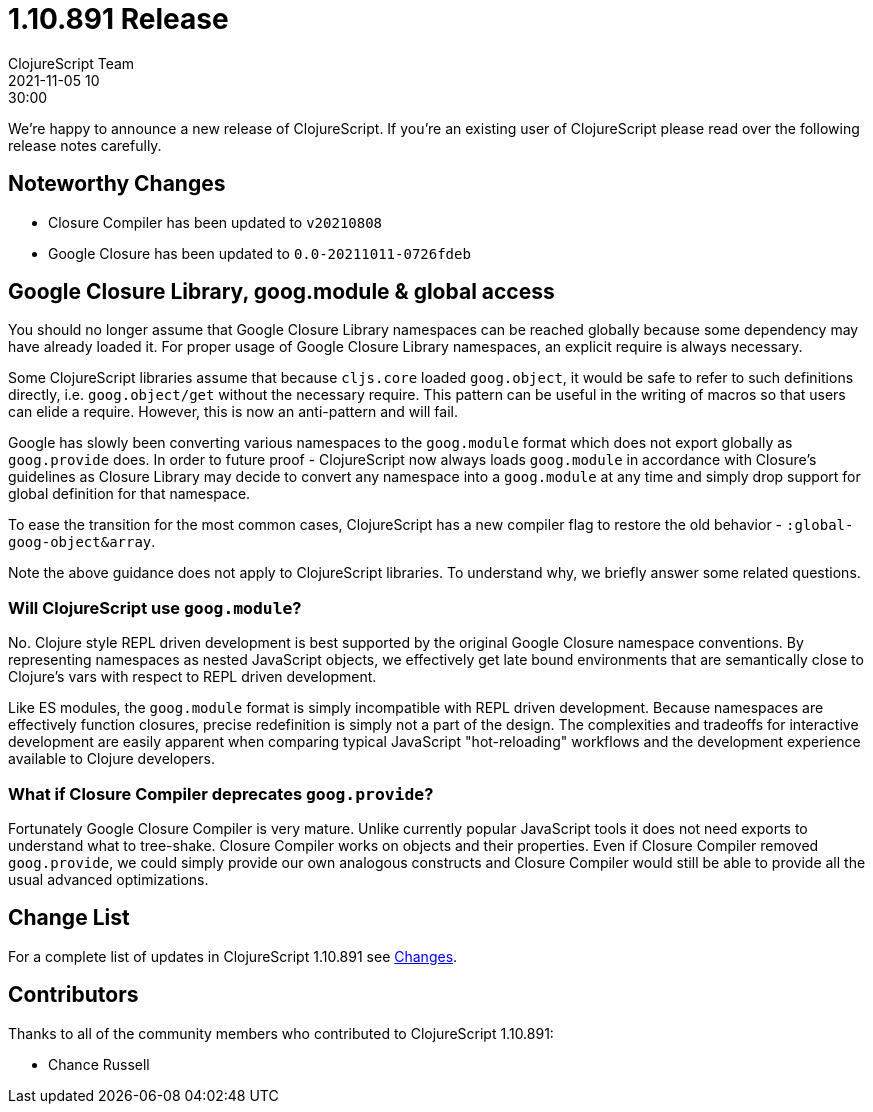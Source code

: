 = 1.10.891 Release
ClojureScript Team
2021-11-05 10:30:00
:jbake-type: post

ifdef::env-github,env-browser[:outfilesuffix: .adoc]

We're happy to announce a new release of ClojureScript. If you're an existing
user of ClojureScript please read over the following release notes carefully.

## Noteworthy Changes

* Closure Compiler has been updated to `v20210808`
* Google Closure has been updated to `0.0-20211011-0726fdeb`

## Google Closure Library, goog.module & global access

You should no longer assume that Google Closure Library namespaces can be
reached globally because some dependency may have already loaded it. For
proper usage of Google Closure Library namespaces, an explicit require is always
necessary.

Some ClojureScript libraries assume that because `cljs.core` loaded `goog.object`,
it would be safe to refer to such definitions directly, i.e. `goog.object/get` without the necessary
require. This pattern can be useful in the writing of macros so that users can
elide a require. However, this is now an anti-pattern and will
fail.

Google has slowly been converting various namespaces to the `goog.module`
format which does not export globally as `goog.provide` does. In order to future
proof - ClojureScript now always loads `goog.module` in accordance with
Closure's guidelines as Closure Library may decide to convert any namespace into
a `goog.module` at any time and simply drop support for global definition for that
namespace.

To ease the transition for the most common cases, ClojureScript has a new
compiler flag to restore the old behavior - `:global-goog-object&array`.

Note the above guidance does not apply to ClojureScript libraries. To
understand why, we briefly answer some related questions.

### Will ClojureScript use `goog.module`?

No. Clojure style REPL driven development is best supported by the original
Google Closure namespace conventions. By representing namespaces as nested
JavaScript objects, we effectively get late bound environments that are
semantically close to Clojure's vars with respect to REPL driven development.

Like ES modules, the `goog.module` format is simply incompatible with REPL driven
development. Because namespaces are effectively function closures, precise
redefinition is simply not a part of the design. The complexities and tradeoffs for interactive
development are easily apparent when comparing typical JavaScript "hot-reloading"
workflows and the development experience available to Clojure developers.

### What if Closure Compiler deprecates `goog.provide`?

Fortunately Google Closure Compiler is very mature. Unlike currently popular JavaScript
tools it does not need exports to understand what to tree-shake. Closure Compiler
works on objects and their properties. Even if Closure Compiler removed `goog.provide`,
we could simply provide our own analogous constructs and Closure Compiler would
still be able to provide all the usual advanced optimizations.

## Change List

For a complete list of updates in ClojureScript 1.10.891 see
https://github.com/clojure/clojurescript/blob/master/changes.md#1.10.891[Changes].

## Contributors

Thanks to all of the community members who contributed to ClojureScript 1.10.891:

* Chance Russell
